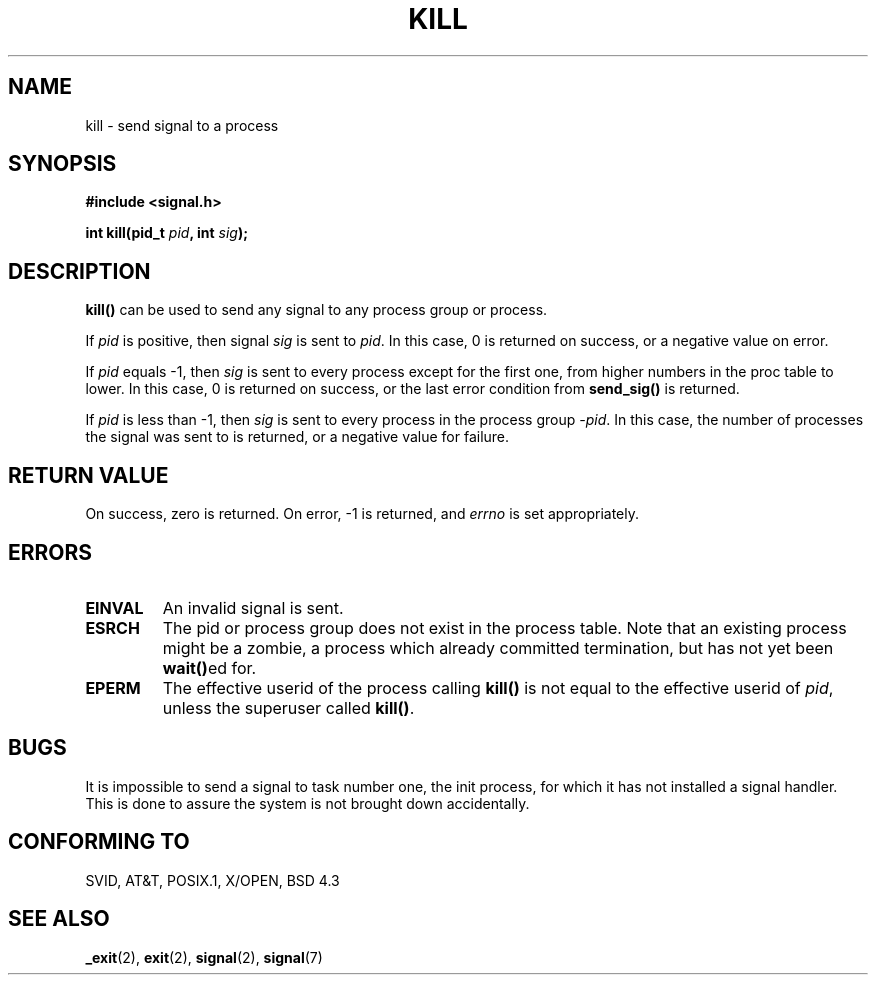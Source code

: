 .\" Hey Emacs! This file is -*- nroff -*- source.
.\"
.\" Copyright (c) 1992 Drew Eckhardt (drew@cs.colorado.edu), March 28, 1992
.\"
.\" Permission is granted to make and distribute verbatim copies of this
.\" manual provided the copyright notice and this permission notice are
.\" preserved on all copies.
.\"
.\" Permission is granted to copy and distribute modified versions of this
.\" manual under the conditions for verbatim copying, provided that the
.\" entire resulting derived work is distributed under the terms of a
.\" permission notice identical to this one
.\" 
.\" Since the Linux kernel and libraries are constantly changing, this
.\" manual page may be incorrect or out-of-date.  The author(s) assume no
.\" responsibility for errors or omissions, or for damages resulting from
.\" the use of the information contained herein.  The author(s) may not
.\" have taken the same level of care in the production of this manual,
.\" which is licensed free of charge, as they might when working
.\" professionally.
.\" 
.\" Formatted or processed versions of this manual, if unaccompanied by
.\" the source, must acknowledge the copyright and authors of this work.
.\"
.\" Modified by Michael Haardt (u31b3hs@pool.informatik.rwth-aachen.de)
.\" Modified by Thomas Koenig (ig25@rz.uni-karlsruhe.de)
.\" Modified Fri Jul 23 21:51:36 1993 by Rik Faith (faith@cs.unc.edu)
.\" Modified Sun Jul 25 10:53:24 1993 by Rik Faith (faith@cs.unc.edu)
.\" Modified Wed Nov 01 18:56:43 1995 by Michael Haardt
.\"  (michael@cantor.informatik.rwth-aachen.de)
.TH KILL 2 "November 1, 1995" "Linux" "Linux Programmer's Manual"
.SH NAME
kill \- send signal to a process
.SH SYNOPSIS
.nf
.B #include <signal.h>
.sp
.BI "int kill(pid_t " pid ", int " sig );
.fi
.SH DESCRIPTION
\fBkill()\fP
can be used to send any signal to any process group or process.
.PP
If \fIpid\fP is positive, then signal \fIsig\fP is sent to \fIpid\fP.
In this case, 0 is returned on success, or a negative value on error.
.PP
If \fIpid\fP equals \-1, then \fIsig\fP is sent to every process except
for the first one, from higher numbers in the proc table to lower.  In
this case, 0 is returned on success, or the last error condition from
\fBsend_sig()\fP is returned.
.PP
If \fIpid\fP is less than \-1, then \fIsig\fP is sent to every process
in the process group \fI\-pid\fP.  In this case, the number of processes
the signal was sent to is returned, or a negative value for failure.
.SH "RETURN VALUE"
On success, zero is returned.  On error, \-1 is returned, and
.I errno
is set appropriately.
.SH ERRORS
.TP
.B EINVAL
An invalid signal is sent.
.TP
.B ESRCH
The pid or process group does not exist in the process table.
Note that an existing process might be a zombie,
a process which already committed termination, but
has not yet been \fBwait()\fPed for.
.TP
.B EPERM
The effective userid of the process calling 
.B kill()
is not equal to the effective userid of    
\fIpid\fP,
unless the superuser called
\fBkill()\fP.
.SH "BUGS"
It is impossible to send a signal to task number one, the init process, for
which it has not installed a signal handler.  This is done to assure the
system is not brought down accidentally.
.SH "CONFORMING TO"
SVID, AT&T, POSIX.1, X/OPEN, BSD 4.3
.SH "SEE ALSO"
.BR _exit "(2), " exit "(2), " signal "(2), " signal (7)
